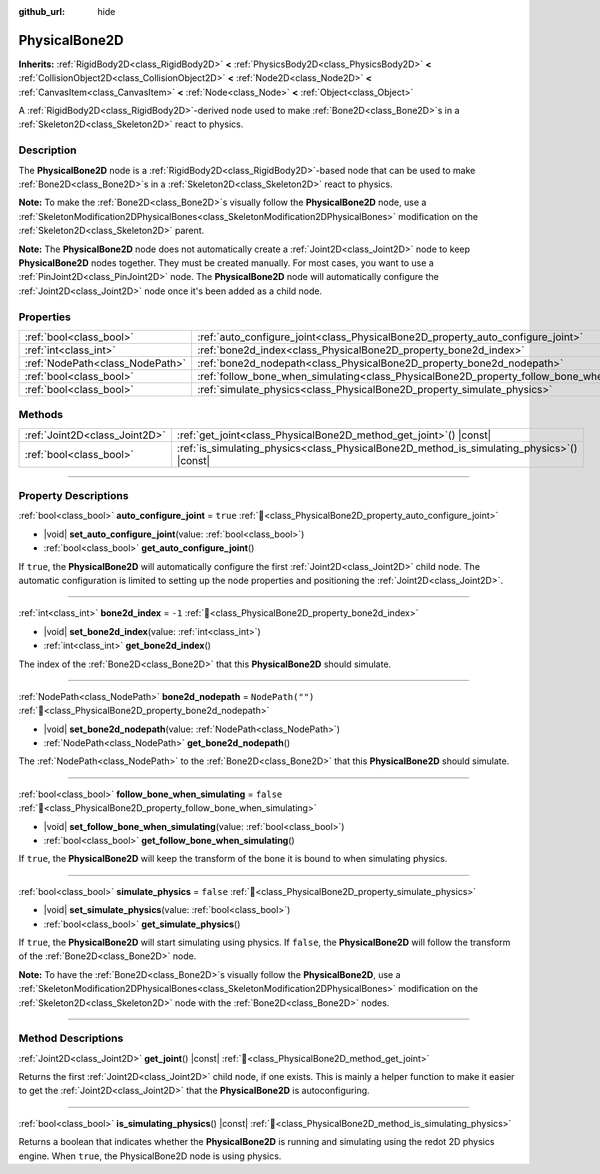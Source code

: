 :github_url: hide

.. meta::
	:keywords: ragdoll

.. DO NOT EDIT THIS FILE!!!
.. Generated automatically from redot engine sources.
.. Generator: https://github.com/redotengine/redot/tree/master/doc/tools/make_rst.py.
.. XML source: https://github.com/redotengine/redot/tree/master/doc/classes/PhysicalBone2D.xml.

.. _class_PhysicalBone2D:

PhysicalBone2D
==============

**Inherits:** :ref:`RigidBody2D<class_RigidBody2D>` **<** :ref:`PhysicsBody2D<class_PhysicsBody2D>` **<** :ref:`CollisionObject2D<class_CollisionObject2D>` **<** :ref:`Node2D<class_Node2D>` **<** :ref:`CanvasItem<class_CanvasItem>` **<** :ref:`Node<class_Node>` **<** :ref:`Object<class_Object>`

A :ref:`RigidBody2D<class_RigidBody2D>`-derived node used to make :ref:`Bone2D<class_Bone2D>`\ s in a :ref:`Skeleton2D<class_Skeleton2D>` react to physics.

.. rst-class:: classref-introduction-group

Description
-----------

The **PhysicalBone2D** node is a :ref:`RigidBody2D<class_RigidBody2D>`-based node that can be used to make :ref:`Bone2D<class_Bone2D>`\ s in a :ref:`Skeleton2D<class_Skeleton2D>` react to physics.

\ **Note:** To make the :ref:`Bone2D<class_Bone2D>`\ s visually follow the **PhysicalBone2D** node, use a :ref:`SkeletonModification2DPhysicalBones<class_SkeletonModification2DPhysicalBones>` modification on the :ref:`Skeleton2D<class_Skeleton2D>` parent.

\ **Note:** The **PhysicalBone2D** node does not automatically create a :ref:`Joint2D<class_Joint2D>` node to keep **PhysicalBone2D** nodes together. They must be created manually. For most cases, you want to use a :ref:`PinJoint2D<class_PinJoint2D>` node. The **PhysicalBone2D** node will automatically configure the :ref:`Joint2D<class_Joint2D>` node once it's been added as a child node.

.. rst-class:: classref-reftable-group

Properties
----------

.. table::
   :widths: auto

   +---------------------------------+-----------------------------------------------------------------------------------------------+------------------+
   | :ref:`bool<class_bool>`         | :ref:`auto_configure_joint<class_PhysicalBone2D_property_auto_configure_joint>`               | ``true``         |
   +---------------------------------+-----------------------------------------------------------------------------------------------+------------------+
   | :ref:`int<class_int>`           | :ref:`bone2d_index<class_PhysicalBone2D_property_bone2d_index>`                               | ``-1``           |
   +---------------------------------+-----------------------------------------------------------------------------------------------+------------------+
   | :ref:`NodePath<class_NodePath>` | :ref:`bone2d_nodepath<class_PhysicalBone2D_property_bone2d_nodepath>`                         | ``NodePath("")`` |
   +---------------------------------+-----------------------------------------------------------------------------------------------+------------------+
   | :ref:`bool<class_bool>`         | :ref:`follow_bone_when_simulating<class_PhysicalBone2D_property_follow_bone_when_simulating>` | ``false``        |
   +---------------------------------+-----------------------------------------------------------------------------------------------+------------------+
   | :ref:`bool<class_bool>`         | :ref:`simulate_physics<class_PhysicalBone2D_property_simulate_physics>`                       | ``false``        |
   +---------------------------------+-----------------------------------------------------------------------------------------------+------------------+

.. rst-class:: classref-reftable-group

Methods
-------

.. table::
   :widths: auto

   +-------------------------------+-----------------------------------------------------------------------------------------------+
   | :ref:`Joint2D<class_Joint2D>` | :ref:`get_joint<class_PhysicalBone2D_method_get_joint>`\ (\ ) |const|                         |
   +-------------------------------+-----------------------------------------------------------------------------------------------+
   | :ref:`bool<class_bool>`       | :ref:`is_simulating_physics<class_PhysicalBone2D_method_is_simulating_physics>`\ (\ ) |const| |
   +-------------------------------+-----------------------------------------------------------------------------------------------+

.. rst-class:: classref-section-separator

----

.. rst-class:: classref-descriptions-group

Property Descriptions
---------------------

.. _class_PhysicalBone2D_property_auto_configure_joint:

.. rst-class:: classref-property

:ref:`bool<class_bool>` **auto_configure_joint** = ``true`` :ref:`🔗<class_PhysicalBone2D_property_auto_configure_joint>`

.. rst-class:: classref-property-setget

- |void| **set_auto_configure_joint**\ (\ value\: :ref:`bool<class_bool>`\ )
- :ref:`bool<class_bool>` **get_auto_configure_joint**\ (\ )

If ``true``, the **PhysicalBone2D** will automatically configure the first :ref:`Joint2D<class_Joint2D>` child node. The automatic configuration is limited to setting up the node properties and positioning the :ref:`Joint2D<class_Joint2D>`.

.. rst-class:: classref-item-separator

----

.. _class_PhysicalBone2D_property_bone2d_index:

.. rst-class:: classref-property

:ref:`int<class_int>` **bone2d_index** = ``-1`` :ref:`🔗<class_PhysicalBone2D_property_bone2d_index>`

.. rst-class:: classref-property-setget

- |void| **set_bone2d_index**\ (\ value\: :ref:`int<class_int>`\ )
- :ref:`int<class_int>` **get_bone2d_index**\ (\ )

The index of the :ref:`Bone2D<class_Bone2D>` that this **PhysicalBone2D** should simulate.

.. rst-class:: classref-item-separator

----

.. _class_PhysicalBone2D_property_bone2d_nodepath:

.. rst-class:: classref-property

:ref:`NodePath<class_NodePath>` **bone2d_nodepath** = ``NodePath("")`` :ref:`🔗<class_PhysicalBone2D_property_bone2d_nodepath>`

.. rst-class:: classref-property-setget

- |void| **set_bone2d_nodepath**\ (\ value\: :ref:`NodePath<class_NodePath>`\ )
- :ref:`NodePath<class_NodePath>` **get_bone2d_nodepath**\ (\ )

The :ref:`NodePath<class_NodePath>` to the :ref:`Bone2D<class_Bone2D>` that this **PhysicalBone2D** should simulate.

.. rst-class:: classref-item-separator

----

.. _class_PhysicalBone2D_property_follow_bone_when_simulating:

.. rst-class:: classref-property

:ref:`bool<class_bool>` **follow_bone_when_simulating** = ``false`` :ref:`🔗<class_PhysicalBone2D_property_follow_bone_when_simulating>`

.. rst-class:: classref-property-setget

- |void| **set_follow_bone_when_simulating**\ (\ value\: :ref:`bool<class_bool>`\ )
- :ref:`bool<class_bool>` **get_follow_bone_when_simulating**\ (\ )

If ``true``, the **PhysicalBone2D** will keep the transform of the bone it is bound to when simulating physics.

.. rst-class:: classref-item-separator

----

.. _class_PhysicalBone2D_property_simulate_physics:

.. rst-class:: classref-property

:ref:`bool<class_bool>` **simulate_physics** = ``false`` :ref:`🔗<class_PhysicalBone2D_property_simulate_physics>`

.. rst-class:: classref-property-setget

- |void| **set_simulate_physics**\ (\ value\: :ref:`bool<class_bool>`\ )
- :ref:`bool<class_bool>` **get_simulate_physics**\ (\ )

If ``true``, the **PhysicalBone2D** will start simulating using physics. If ``false``, the **PhysicalBone2D** will follow the transform of the :ref:`Bone2D<class_Bone2D>` node.

\ **Note:** To have the :ref:`Bone2D<class_Bone2D>`\ s visually follow the **PhysicalBone2D**, use a :ref:`SkeletonModification2DPhysicalBones<class_SkeletonModification2DPhysicalBones>` modification on the :ref:`Skeleton2D<class_Skeleton2D>` node with the :ref:`Bone2D<class_Bone2D>` nodes.

.. rst-class:: classref-section-separator

----

.. rst-class:: classref-descriptions-group

Method Descriptions
-------------------

.. _class_PhysicalBone2D_method_get_joint:

.. rst-class:: classref-method

:ref:`Joint2D<class_Joint2D>` **get_joint**\ (\ ) |const| :ref:`🔗<class_PhysicalBone2D_method_get_joint>`

Returns the first :ref:`Joint2D<class_Joint2D>` child node, if one exists. This is mainly a helper function to make it easier to get the :ref:`Joint2D<class_Joint2D>` that the **PhysicalBone2D** is autoconfiguring.

.. rst-class:: classref-item-separator

----

.. _class_PhysicalBone2D_method_is_simulating_physics:

.. rst-class:: classref-method

:ref:`bool<class_bool>` **is_simulating_physics**\ (\ ) |const| :ref:`🔗<class_PhysicalBone2D_method_is_simulating_physics>`

Returns a boolean that indicates whether the **PhysicalBone2D** is running and simulating using the redot 2D physics engine. When ``true``, the PhysicalBone2D node is using physics.

.. |virtual| replace:: :abbr:`virtual (This method should typically be overridden by the user to have any effect.)`
.. |const| replace:: :abbr:`const (This method has no side effects. It doesn't modify any of the instance's member variables.)`
.. |vararg| replace:: :abbr:`vararg (This method accepts any number of arguments after the ones described here.)`
.. |constructor| replace:: :abbr:`constructor (This method is used to construct a type.)`
.. |static| replace:: :abbr:`static (This method doesn't need an instance to be called, so it can be called directly using the class name.)`
.. |operator| replace:: :abbr:`operator (This method describes a valid operator to use with this type as left-hand operand.)`
.. |bitfield| replace:: :abbr:`BitField (This value is an integer composed as a bitmask of the following flags.)`
.. |void| replace:: :abbr:`void (No return value.)`
